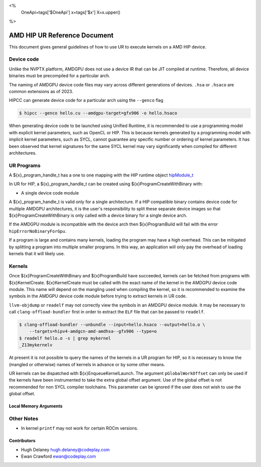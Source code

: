 <%
    OneApi=tags['$OneApi']
    x=tags['$x']
    X=x.upper()
%>

=============================
AMD HIP UR Reference Document
=============================

This document gives general guidelines of how to use UR to execute kernels on
a AMD HIP device.

Device code
===========

Unlike the NVPTX platform, AMDGPU does not use a device IR that can be JIT
compiled at runtime. Therefore, all device binaries must be precompiled for a
particular arch.

The naming of AMDGPU device code files may vary across different generations
of devices. ``.hsa`` or ``.hsaco`` are common extensions as of 2023.

HIPCC can generate device code for a particular arch using the ``--genco`` flag

.. code-block:: console

    $ hipcc --genco hello.cu --amdgpu-target=gfx906 -o hello.hsaco

When generating device code to be launched using Unified Runtime, it is
recommended to use a programming model with explicit kernel parameters, such as
OpenCL or HIP. This is because kernels generated by a programming model with
implicit kernel parameters, such as SYCL, cannot guarantee any specific number
or ordering of kernel parameters. It has been observed that kernel signatures
for the same SYCL kernel may vary significantly when compiled for different
architectures.

UR Programs
===========

A ${x}_program_handle_t has a one to one mapping with the HIP runtime object
`hipModule_t <https://docs.amd.com/projects/HIP/en/latest/.doxygen/docBin/html/group___module.html>`__

In UR for HIP, a ${x}_program_handle_t can be created using
${x}ProgramCreateWithBinary with:

* A single device code module

A ${x}_program_handle_t is valid only for a single architecture. If a HIP
compatible binary contains device code for multiple AMDGPU architectures, it is
the user's responsibility to split these separate device images so that
${x}ProgramCreateWithBinary is only called with a device binary for a single
device arch.

If the AMDGPU module is incompatible with the device arch then ${x}ProgramBuild
will fail with the error ``hipErrorNoBinaryForGpu``.

If a program is large and contains many kernels, loading the program may have a
high overhead. This can be mitigated by splitting a program into multiple
smaller programs. In this way, an application will only pay the overhead of
loading kernels that it will likely use.

Kernels
=======

Once ${x}ProgramCreateWithBinary and ${x}ProgramBuild have succeeded, kernels
can be fetched from programs with ${x}KernelCreate. ${x}KernelCreate must be
called with the exact name of the kernel in the AMDGPU device code module. This
name will depend on the mangling used when compiling the kernel, so it is
recommended to examine the symbols in the AMDGPU device code module before
trying to extract kernels in UR code.

``llvm-objdump`` or ``readelf`` may not correctly view the symbols in an AMDGPU
device module. It may be necessary to call ``clang-offload-bundler`` first in
order to extract the ``ELF`` file that can be passed to ``readelf``.

.. code-block:: console

    $ clang-offload-bundler --unbundle --input=hello.hsaco --output=hello.o \
        --targets=hipv4-amdgcn-amd-amdhsa--gfx906 --type=o
    $ readelf hello.o -s | grep mykernel
    _Z13mykernelv

At present it is not possible to query the names of the kernels in a UR program
for HIP, so it is necessary to know the (mangled or otherwise) names of kernels
in advance or by some other means.

UR kernels can be dispatched with ${x}EnqueueKernelLaunch. The argument
``pGlobalWorkOffset`` can only be used if the kernels have been instrumented to
take the extra global offset argument. Use of the global offset is not
recommended for non SYCL compiler toolchains. This parameter can be ignored if
the user does not wish to use the global offset.

Local Memory Arguments
----------------------

.. todo::
   Copy and update CUDA doc

.. todo::
   Document what extra args needed on HIP arg with local accessors

Other Notes
===========

- In kernel ``printf`` may not work for certain ROCm versions.

Contributors
------------

* Hugh Delaney `hugh.delaney@codeplay.com <hugh.delaney@codeplay.com>`_
* Ewan Crawford `ewan@codeplay.com <ewan@codeplay.com>`_

